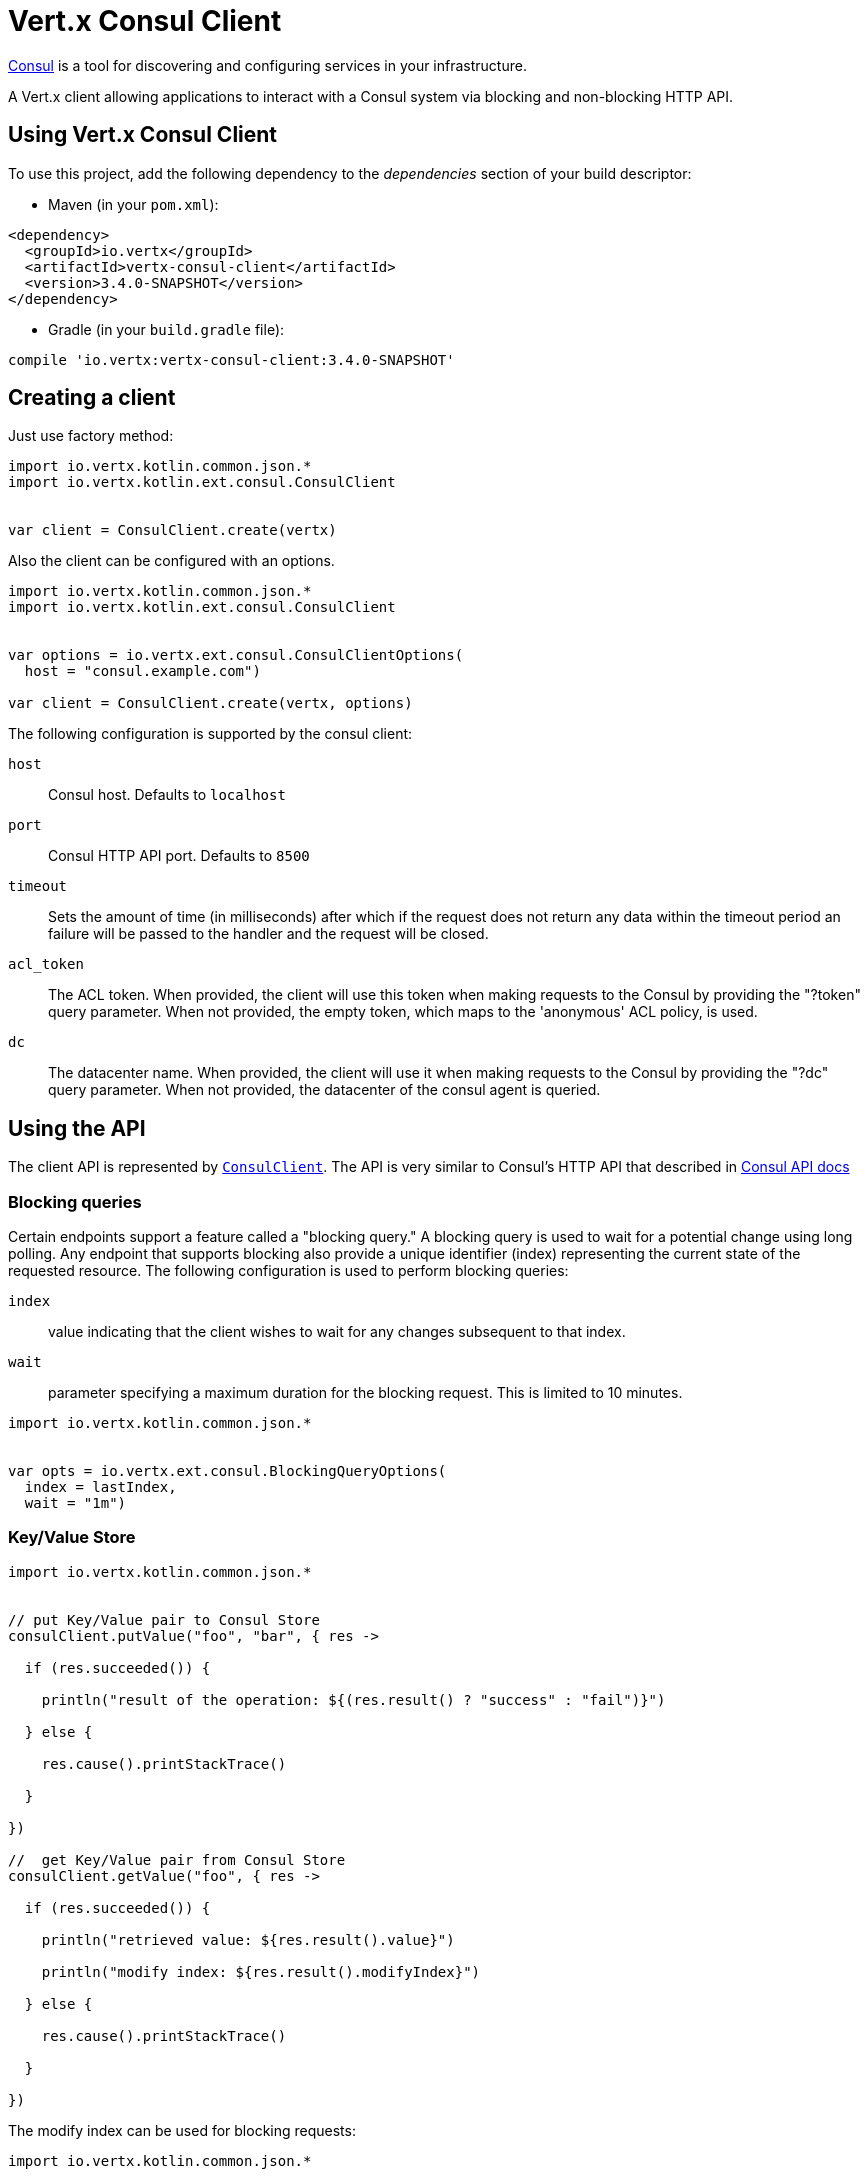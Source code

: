 = Vert.x Consul Client

https://www.consul.io[Consul] is a tool for discovering and configuring services in your infrastructure.

A Vert.x client allowing applications to interact with a Consul system via blocking and non-blocking HTTP API.

== Using Vert.x Consul Client

To use this project, add the following dependency to the _dependencies_ section of your build descriptor:

* Maven (in your `pom.xml`):

[source,xml,subs="+attributes"]
----
<dependency>
  <groupId>io.vertx</groupId>
  <artifactId>vertx-consul-client</artifactId>
  <version>3.4.0-SNAPSHOT</version>
</dependency>
----

* Gradle (in your `build.gradle` file):

[source,groovy,subs="+attributes"]
----
compile 'io.vertx:vertx-consul-client:3.4.0-SNAPSHOT'
----

== Creating a client

Just use factory method:

[source,kotlin]
----
import io.vertx.kotlin.common.json.*
import io.vertx.kotlin.ext.consul.ConsulClient


var client = ConsulClient.create(vertx)


----

Also the client can be configured with an options.

[source,kotlin]
----
import io.vertx.kotlin.common.json.*
import io.vertx.kotlin.ext.consul.ConsulClient


var options = io.vertx.ext.consul.ConsulClientOptions(
  host = "consul.example.com")

var client = ConsulClient.create(vertx, options)


----

The following configuration is supported by the consul client:

`host`:: Consul host. Defaults to `localhost`
`port`:: Consul HTTP API port. Defaults to `8500`
`timeout`:: Sets the amount of time (in milliseconds) after which if the request does not return any data
within the timeout period an failure will be passed to the handler and the request will be closed.
`acl_token`:: The ACL token. When provided, the client will use this token when making requests to the Consul
by providing the "?token" query parameter. When not provided, the empty token, which maps to the 'anonymous'
ACL policy, is used.
`dc`:: The datacenter name. When provided, the client will use it when making requests to the Consul
by providing the "?dc" query parameter. When not provided, the datacenter of the consul agent is queried.

== Using the API

The client API is represented by `link:../../apidocs/io/vertx/ext/consul/ConsulClient.html[ConsulClient]`. The API is very similar to Consul's
HTTP API that described in https://www.consul.io/docs/agent/http.html[Consul API docs]

=== Blocking queries

Certain endpoints support a feature called a "blocking query." A blocking query is used to wait for a potential
change using long polling. Any endpoint that supports blocking also provide a unique identifier (index) representing
the current state of the requested resource. The following configuration is used to perform blocking queries:

`index`:: value indicating that the client wishes to wait for any changes subsequent to that index.
`wait`:: parameter specifying a maximum duration for the blocking request. This is limited to 10 minutes.

[source,kotlin]
----
import io.vertx.kotlin.common.json.*


var opts = io.vertx.ext.consul.BlockingQueryOptions(
  index = lastIndex,
  wait = "1m")


----

=== Key/Value Store

[source,kotlin]
----
import io.vertx.kotlin.common.json.*


// put Key/Value pair to Consul Store
consulClient.putValue("foo", "bar", { res ->

  if (res.succeeded()) {

    println("result of the operation: ${(res.result() ? "success" : "fail")}")

  } else {

    res.cause().printStackTrace()

  }

})

//  get Key/Value pair from Consul Store
consulClient.getValue("foo", { res ->

  if (res.succeeded()) {

    println("retrieved value: ${res.result().value}")

    println("modify index: ${res.result().modifyIndex}")

  } else {

    res.cause().printStackTrace()

  }

})


----
The modify index can be used for blocking requests:

[source,kotlin]
----
import io.vertx.kotlin.common.json.*


var opts = io.vertx.ext.consul.BlockingQueryOptions(
  index = modifyIndex)

consulClient.getValueWithOptions("foo", opts, { res ->

  if (res.succeeded()) {

    println("retrieved value: ${res.result().value}")

  } else {

    res.cause().printStackTrace()

  }

})


----
=== Health Checks

[source,kotlin]
----
import io.vertx.kotlin.common.json.*


var alwaysGood = { h ->
  h.response().setStatusCode(200).end()
}

// create HTTP server to responce health check

vertx.createHttpServer().requestHandler(alwaysGood).listen(4848)

// check health via TCP port every 1 sec

var opts = io.vertx.ext.consul.CheckOptions(
  tcp = "localhost:4848",
  interval = "1s")

// register TCP check

consulClient.registerCheck(opts, { res ->

  if (res.succeeded()) {

    println("check successfully registered")

  } else {

    res.cause().printStackTrace()

  }

})

----

=== Services

[source,kotlin]
----
import io.vertx.kotlin.common.json.*


var opts = io.vertx.ext.consul.ServiceOptions(
  id = "serviceId",
  name = "serviceName",
  tags = listOf("tag1", "tag2"),
  checkOptions = io.vertx.ext.consul.CheckOptions(
    ttl = "10s"),
  address = "10.0.0.1",
  port = 8080)

// Service registration

consulClient.registerService(opts, { res ->

  if (res.succeeded()) {

    println("Service successfully registered")

  } else {

    res.cause().printStackTrace()

  }

})

// Discovery registered service

consulClient.catalogServiceNodes("serviceName", { res ->

  if (res.succeeded()) {

    println("found ${res.result().list.size} services")

    println("consul state index: ${res.result().index}")

    for (service in res.result().list) {

      println("Service node: ${service.node}")

      println("Service address: ${service.address}")

      println("Service port: ${service.port}")

    }

  } else {

    res.cause().printStackTrace()

  }

})

// Blocking request for nodes that provide given service, sorted by distance from agent

var queryOpts = io.vertx.ext.consul.ServiceQueryOptions(
  near = "_agent",
  blockingOptions = io.vertx.ext.consul.BlockingQueryOptions(
    index = lastIndex))

consulClient.catalogServiceNodesWithOptions("serviceName", queryOpts, { res ->

  if (res.succeeded()) {

    println("found ${res.result().list.size} services")

  } else {

    res.cause().printStackTrace()

  }

})

// Service deregistration

consulClient.deregisterService("serviceId", { res ->

  if (res.succeeded()) {

    println("Service successfully deregistered")

  } else {

    res.cause().printStackTrace()

  }

})


----

=== Events

[source,kotlin]
----
import io.vertx.kotlin.common.json.*


var opts = io.vertx.ext.consul.EventOptions(
  tag = "tag",
  payload = "message")

// trigger a new user event

consulClient.fireEventWithOptions("eventName", opts, { res ->

  if (res.succeeded()) {

    println("Event sent")

    println("id: ${res.result().id}")

  } else {

    res.cause().printStackTrace()

  }

})

// most recent events known by the agent

consulClient.listEvents({ res ->

  if (res.succeeded()) {

    for (event in res.result().list) {

      println("Event id: ${event.id}")

      println("Event name: ${event.name}")

      println("Event payload: ${event.payload}")

    }

  } else {

    res.cause().printStackTrace()

  }

})


----

=== Sessions

[source,kotlin]
----
import io.vertx.ext.consul.SessionBehavior
import io.vertx.kotlin.common.json.*


var opts = io.vertx.ext.consul.SessionOptions(
  node = "nodeId",
  behavior = "RELEASE")

// Create session

consulClient.createSessionWithOptions(opts, { res ->

  if (res.succeeded()) {

    println("Session successfully created")

    println("id: ${res.result()}")

  } else {

    res.cause().printStackTrace()

  }

})

// Lists sessions belonging to a node

consulClient.listNodeSessions("nodeId", { res ->

  if (res.succeeded()) {

    for (session in res.result().list) {

      println("Session id: ${session.id}")

      println("Session node: ${session.node}")

      println("Session create index: ${session.createIndex}")

    }

  } else {

    res.cause().printStackTrace()

  }

})

// Blocking query for all active sessions

var blockingOpts = io.vertx.ext.consul.BlockingQueryOptions(
  index = lastIndex)

consulClient.listSessionsWithOptions(blockingOpts, { res ->

  if (res.succeeded()) {

    println("Found ${res.result().list.size} sessions")

  } else {

    res.cause().printStackTrace()

  }

})

// Destroy session

consulClient.destroySession(sessionId, { res ->

  if (res.succeeded()) {

    println("Session successfully destroyed")

  } else {

    res.cause().printStackTrace()

  }

})


----

=== Nodes in cluster

[source,kotlin]
----
import io.vertx.kotlin.common.json.*


consulClient.catalogNodes({ res ->

  if (res.succeeded()) {

    println("found ${res.result().list.size} nodes")

    println("consul state index ${res.result().index}")

  } else {

    res.cause().printStackTrace()

  }

})

// blocking request to catalog for nodes, sorted by distance from agent

var opts = io.vertx.ext.consul.NodeQueryOptions(
  near = "_agent",
  blockingOptions = io.vertx.ext.consul.BlockingQueryOptions(
    index = lastIndex))

consulClient.catalogNodesWithOptions(opts, { res ->

  if (res.succeeded()) {

    println("found ${res.result().list.size} nodes")

  } else {

    res.cause().printStackTrace()

  }

})


----